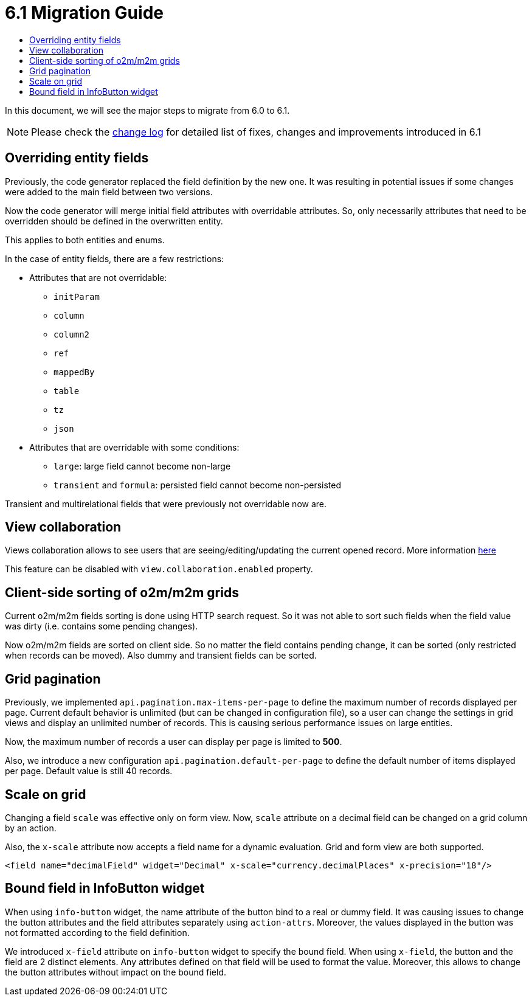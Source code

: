 = 6.1 Migration Guide
:toc:
:toc-title:

:url-jdk-upgrade: https://docs.oracle.com/en/java/javase/11/migrate/index.html
:url-tomcat-9: https://tomcat.apache.org/tomcat-9.0-doc/index.html
:url-pg-upgrade: https://www.postgresql.org/docs/12/upgrading.html
:url-gradle-docs: https://docs.gradle.org/7.3/userguide/userguide.html
:product-version-changelog: https://github.com/axelor/axelor-open-platform/blob/6.1/CHANGELOG.md

In this document, we will see the major steps to migrate from 6.0 to 6.1.

NOTE: Please check the {product-version-changelog}[change log] for detailed list of fixes, changes and improvements
introduced in 6.1

== Overriding entity fields

Previously, the code generator replaced the field definition by the new one. It was resulting in potential issues if
some changes were added to the main field between two versions.

Now the code generator will merge initial field attributes with overridable attributes.
So, only necessarily attributes that need to be overridden should be defined in the overwritten entity.

This applies to both entities and enums.

In the case of entity fields, there are a few restrictions:

- Attributes that are not overridable:
  * `initParam`
  * `column`
  * `column2`
  * `ref`
  * `mappedBy`
  * `table`
  * `tz`
  * `json`
- Attributes that are overridable with some conditions:
  * `large`: large field cannot become non-large
  * `transient` and `formula`: persisted field cannot become non-persisted

Transient and multirelational fields that were previously not overridable now are.

== View collaboration

Views collaboration allows to see users that are seeing/editing/updating the current opened record. More information
xref:dev-guide:web-client/collaboration.adoc[here]

This feature can be disabled with `view.collaboration.enabled` property.

== Client-side sorting of o2m/m2m grids

Current o2m/m2m fields sorting is done using HTTP search request. So it was not able to sort such fields when the field
value was dirty (i.e. contains some pending changes).

Now o2m/m2m fields are sorted on client side. So no matter the field contains pending change, it can be sorted (only
restricted when records can be moved). Also dummy and transient fields can be sorted.

== Grid pagination

Previously, we implemented `api.pagination.max-items-per-page` to define the maximum number of records displayed per page.
Current default behavior is unlimited (but can be changed in configuration file), so a user can change the settings in
grid views and display an unlimited number of records. This is causing serious performance issues on large entities.

Now, the maximum number of records a user can display per page is limited to *500*.

Also, we introduce a new configuration `api.pagination.default-per-page` to define the default number of items
displayed per page. Default value is still 40 records.

== Scale on grid

Changing a field `scale` was effective only on form view. Now, `scale` attribute on a decimal field can be changed on a
grid column by an action.

Also, the `x-scale` attribute now accepts a field name for a dynamic evaluation. Grid and form view are both supported.

[source,xml]
----
<field name="decimalField" widget="Decimal" x-scale="currency.decimalPlaces" x-precision="18"/>
----

== Bound field in InfoButton widget

When using `info-button` widget, the name attribute of the button bind to a real or dummy field. It was causing issues
to change the button attributes and the field attributes separately using `action-attrs`. Moreover, the values displayed
in the button was not formatted according to the field definition.

We introduced `x-field` attribute on `info-button` widget to specify the bound field. When using `x-field`, the button
and the field are 2 distinct elements. Any attributes defined on that field will be used to format the value. Moreover,
this allows to change the button attributes without impact on the bound field.